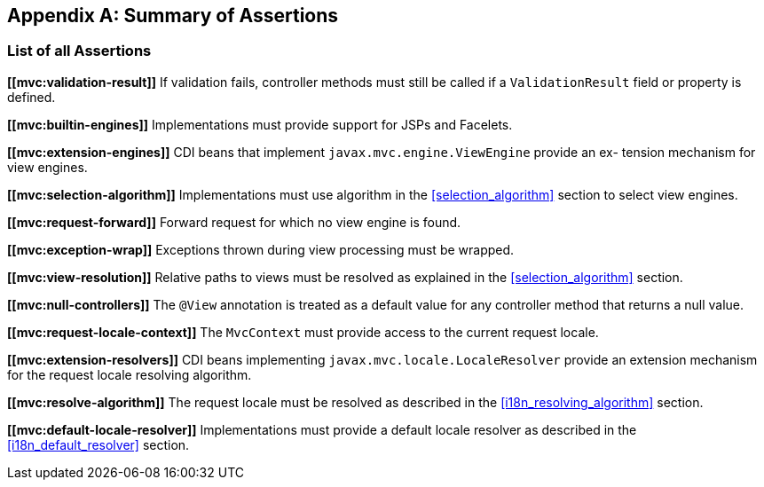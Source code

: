 [appendix]
[[assertions]]
Summary of Assertions
---------------------

[[list-of-assertions]]
List of all Assertions
~~~~~~~~~~~~~~~~~~~~~~

[[mvc:validation-result]]
*\[[mvc:validation-result]]* If validation fails, controller methods must still be called if a `ValidationResult` field or property is defined.

[[mvc:builtin-engines]]
*\[[mvc:builtin-engines]]* Implementations must provide support for JSPs and Facelets.

[[mvc:extension-engines]]
*\[[mvc:extension-engines]]* CDI beans that implement `javax.mvc.engine.ViewEngine` provide an ex- tension mechanism for view engines.

[[mvc:selection-algorithm]]
*\[[mvc:selection-algorithm]]* Implementations must use algorithm in the <<selection_algorithm>> section to select view engines.

[[mvc:request-forward]]
*\[[mvc:request-forward]]* Forward request for which no view engine is found.

[[mvc:exception-wrap]]
*\[[mvc:exception-wrap]]* Exceptions thrown during view processing must be wrapped.

[[mvc:view-resolution]]
*\[[mvc:view-resolution]]* Relative paths to views must be resolved as explained in the <<selection_algorithm>> section.

[[mvc:null-controllers]]
*\[[mvc:null-controllers]]* The `@View` annotation is treated as a default value for any controller method that returns a null value.

[[mvc:request-locale-context]]
*\[[mvc:request-locale-context]]* The `MvcContext` must provide access to the current request locale.

[[mvc:extension-resolvers]]
*\[[mvc:extension-resolvers]]* CDI beans implementing `javax.mvc.locale.LocaleResolver` provide an extension mechanism for the request locale resolving algorithm.

[[mvc:resolve-algorithm]]
*\[[mvc:resolve-algorithm]]* The request locale must be resolved as described in the <<i18n_resolving_algorithm>> section.

[[mvc:default-locale-resolver]]
*\[[mvc:default-locale-resolver]]* Implementations must provide a default locale resolver as described in the <<i18n_default_resolver>> section.